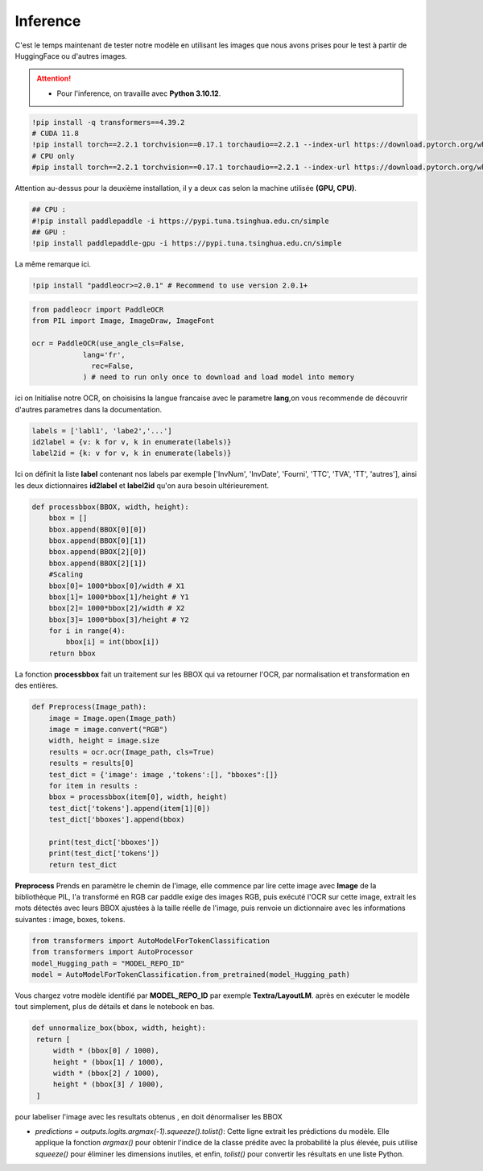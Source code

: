 Inference
==========
C'est le temps maintenant de tester notre modèle en utilisant les images que nous avons prises pour le test à partir de HuggingFace ou d'autres images.

.. attention:: 
   - Pour l'inference, on travaille avec **Python 3.10.12**.

.. code-block:: bash

    !pip install -q transformers==4.39.2
    # CUDA 11.8
    !pip install torch==2.2.1 torchvision==0.17.1 torchaudio==2.2.1 --index-url https://download.pytorch.org/whl/cu118
    # CPU only
    #pip install torch==2.2.1 torchvision==0.17.1 torchaudio==2.2.1 --index-url https://download.pytorch.org/whl/cpu

Attention au-dessus pour la deuxième installation, il y a deux cas selon la machine utilisée **(GPU, CPU)**.


.. code-block:: bash

    ## CPU :
    #!pip install paddlepaddle -i https://pypi.tuna.tsinghua.edu.cn/simple
    ## GPU :
    !pip install paddlepaddle-gpu -i https://pypi.tuna.tsinghua.edu.cn/simple

La même remarque ici.

.. code-block:: bash

     !pip install "paddleocr>=2.0.1" # Recommend to use version 2.0.1+
    
.. code-block:: python

    from paddleocr import PaddleOCR
    from PIL import Image, ImageDraw, ImageFont

    ocr = PaddleOCR(use_angle_cls=False,
                lang='fr',
                  rec=False,
                ) # need to run only once to download and load model into memory


ici on Initialise notre OCR, on choisisins la langue francaise avec le parametre **lang**,on vous recommende de découvrir d'autres parametres 
dans la documentation.

.. raw:: html

    <a href="https://pypi.org/project/paddleocr/" target="_blank">
    <img src="https://miro.medium.com/v2/resize:fit:1200/1*qklqV9yl7bw8tzkyhCALNw.png" alt="PaddleOCR" width="200" height="100"/>
    </a>

.. code-block:: python

    labels = ['labl1', 'labe2','...']
    id2label = {v: k for v, k in enumerate(labels)}
    label2id = {k: v for v, k in enumerate(labels)}

Ici on définit la liste **label** contenant nos labels par exemple ['InvNum', 'InvDate', 'Fourni', 'TTC', 'TVA', 'TT', 'autres'], ainsi les deux dictionnaires **id2label** et **label2id**
qu'on aura besoin ultérieurement.

.. code-block:: python

    def processbbox(BBOX, width, height):
        bbox = []
        bbox.append(BBOX[0][0])
        bbox.append(BBOX[0][1])
        bbox.append(BBOX[2][0])
        bbox.append(BBOX[2][1])
        #Scaling
        bbox[0]= 1000*bbox[0]/width # X1
        bbox[1]= 1000*bbox[1]/height # Y1
        bbox[2]= 1000*bbox[2]/width # X2
        bbox[3]= 1000*bbox[3]/height # Y2
        for i in range(4):
            bbox[i] = int(bbox[i])
        return bbox

La fonction **processbbox** fait un traitement sur les BBOX qui va retourner l'OCR, par normalisation et transformation en des entières.

.. code-block:: python

    def Preprocess(Image_path):
        image = Image.open(Image_path)
        image = image.convert("RGB")
        width, height = image.size
        results = ocr.ocr(Image_path, cls=True)
        results = results[0]
        test_dict = {'image': image ,'tokens':[], "bboxes":[]}
        for item in results :
        bbox = processbbox(item[0], width, height)
        test_dict['tokens'].append(item[1][0])
        test_dict['bboxes'].append(bbox)

        print(test_dict['bboxes'])
        print(test_dict['tokens'])
        return test_dict

    
**Preprocess** Prends en paramètre le chemin de l'image, elle commence par lire cette image avec **Image** de la bibliothèque
PIL, l'a transformé en RGB car paddle exige des images RGB, puis exécuté l'OCR sur cette image, extrait les mots détectés avec leurs BBOX ajustées à la taille réelle de l'image, 
puis renvoie un dictionnaire avec les informations suivantes : image, boxes, tokens.


.. code-block:: python

    from transformers import AutoModelForTokenClassification
    from transformers import AutoProcessor
    model_Hugging_path = "MODEL_REPO_ID"
    model = AutoModelForTokenClassification.from_pretrained(model_Hugging_path)

Vous chargez votre modèle identifié par **MODEL_REPO_ID** par exemple **Textra/LayoutLM**. après en exécuter le modèle tout simplement, plus de détails et dans le notebook en bas.

.. code-block:: python

    def unnormalize_box(bbox, width, height):
     return [
         width * (bbox[0] / 1000),
         height * (bbox[1] / 1000),
         width * (bbox[2] / 1000),
         height * (bbox[3] / 1000),
     ]


pour labeliser l'image avec les resultats obtenus , en doit dénormaliser les BBOX

- `predictions = outputs.logits.argmax(-1).squeeze().tolist()`: Cette ligne extrait les prédictions du modèle. Elle applique la fonction `argmax()` pour obtenir l'indice de la classe prédite avec la probabilité la plus élevée, puis utilise `squeeze()` pour éliminer les dimensions inutiles, et enfin, `tolist()` pour convertir les résultats en une liste Python.

.. raw:: html

   <a href="https://colab.research.google.com/github/MasrourTawfik/Textra/blob/main/Notebooks/Inference.ipynb" target="_blank"><img src="https://colab.research.google.com/assets/colab-badge.svg" alt="Open In Colab"/></a>


































